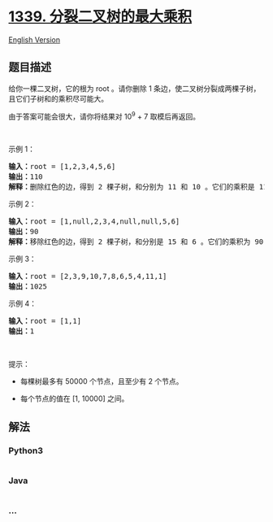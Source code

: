 * [[https://leetcode-cn.com/problems/maximum-product-of-splitted-binary-tree][1339.
分裂二叉树的最大乘积]]
  :PROPERTIES:
  :CUSTOM_ID: 分裂二叉树的最大乘积
  :END:
[[./solution/1300-1399/1339.Maximum Product of Splitted Binary Tree/README_EN.org][English
Version]]

** 题目描述
   :PROPERTIES:
   :CUSTOM_ID: 题目描述
   :END:

#+begin_html
  <!-- 这里写题目描述 -->
#+end_html

#+begin_html
  <p>
#+end_html

给你一棵二叉树，它的根为 root 。请你删除 1
条边，使二叉树分裂成两棵子树，且它们子树和的乘积尽可能大。

#+begin_html
  </p>
#+end_html

#+begin_html
  <p>
#+end_html

由于答案可能会很大，请你将结果对 10^9 + 7 取模后再返回。

#+begin_html
  </p>
#+end_html

#+begin_html
  <p>
#+end_html

 

#+begin_html
  </p>
#+end_html

#+begin_html
  <p>
#+end_html

示例 1：

#+begin_html
  </p>
#+end_html

#+begin_html
  <p>
#+end_html

#+begin_html
  </p>
#+end_html

#+begin_html
  <pre><strong>输入：</strong>root = [1,2,3,4,5,6]
  <strong>输出：</strong>110
  <strong>解释：</strong>删除红色的边，得到 2 棵子树，和分别为 11 和 10 。它们的乘积是 110 （11*10）
  </pre>
#+end_html

#+begin_html
  <p>
#+end_html

示例 2：

#+begin_html
  </p>
#+end_html

#+begin_html
  <p>
#+end_html

#+begin_html
  </p>
#+end_html

#+begin_html
  <pre><strong>输入：</strong>root = [1,null,2,3,4,null,null,5,6]
  <strong>输出：</strong>90
  <strong>解释：</strong>移除红色的边，得到 2 棵子树，和分别是 15 和 6 。它们的乘积为 90 （15*6）
  </pre>
#+end_html

#+begin_html
  <p>
#+end_html

示例 3：

#+begin_html
  </p>
#+end_html

#+begin_html
  <pre><strong>输入：</strong>root = [2,3,9,10,7,8,6,5,4,11,1]
  <strong>输出：</strong>1025
  </pre>
#+end_html

#+begin_html
  <p>
#+end_html

示例 4：

#+begin_html
  </p>
#+end_html

#+begin_html
  <pre><strong>输入：</strong>root = [1,1]
  <strong>输出：</strong>1
  </pre>
#+end_html

#+begin_html
  <p>
#+end_html

 

#+begin_html
  </p>
#+end_html

#+begin_html
  <p>
#+end_html

提示：

#+begin_html
  </p>
#+end_html

#+begin_html
  <ul>
#+end_html

#+begin_html
  <li>
#+end_html

每棵树最多有 50000 个节点，且至少有 2 个节点。

#+begin_html
  </li>
#+end_html

#+begin_html
  <li>
#+end_html

每个节点的值在 [1, 10000] 之间。

#+begin_html
  </li>
#+end_html

#+begin_html
  </ul>
#+end_html

** 解法
   :PROPERTIES:
   :CUSTOM_ID: 解法
   :END:

#+begin_html
  <!-- 这里可写通用的实现逻辑 -->
#+end_html

#+begin_html
  <!-- tabs:start -->
#+end_html

*** *Python3*
    :PROPERTIES:
    :CUSTOM_ID: python3
    :END:

#+begin_html
  <!-- 这里可写当前语言的特殊实现逻辑 -->
#+end_html

#+begin_src python
#+end_src

*** *Java*
    :PROPERTIES:
    :CUSTOM_ID: java
    :END:

#+begin_html
  <!-- 这里可写当前语言的特殊实现逻辑 -->
#+end_html

#+begin_src java
#+end_src

*** *...*
    :PROPERTIES:
    :CUSTOM_ID: section
    :END:
#+begin_example
#+end_example

#+begin_html
  <!-- tabs:end -->
#+end_html
